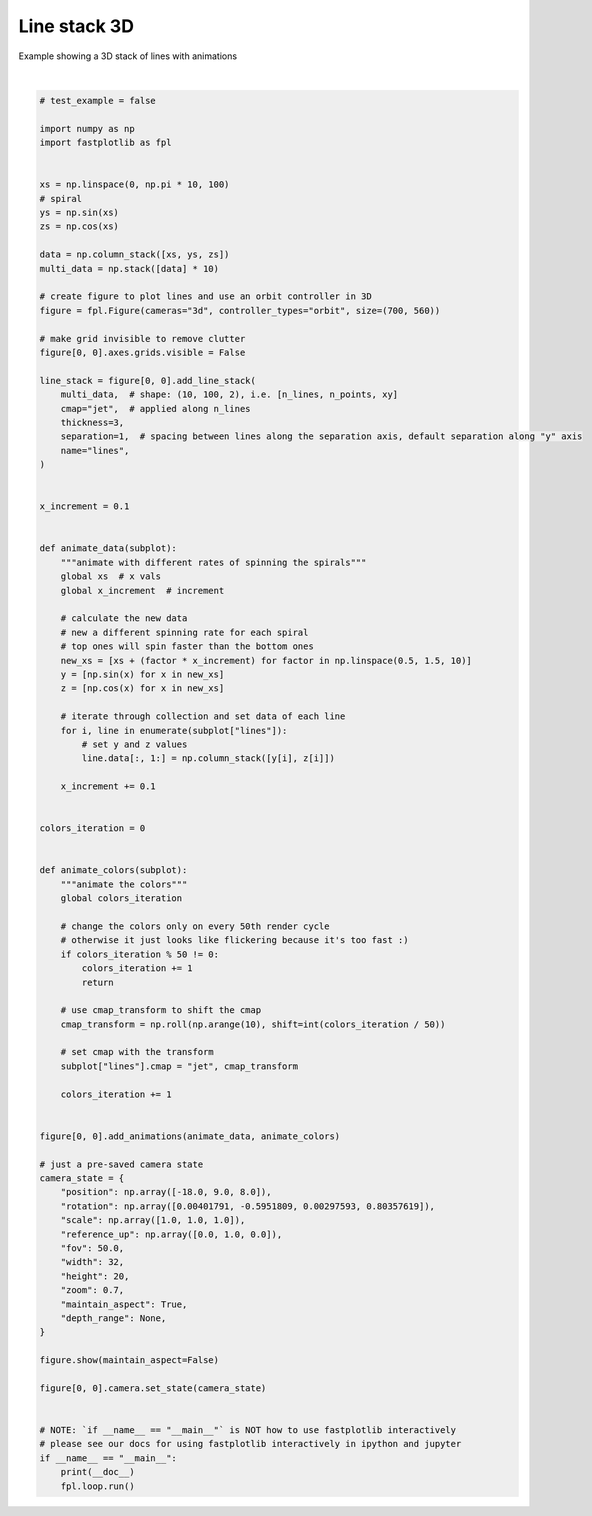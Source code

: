 
.. DO NOT EDIT.
.. THIS FILE WAS AUTOMATICALLY GENERATED BY SPHINX-GALLERY.
.. TO MAKE CHANGES, EDIT THE SOURCE PYTHON FILE:
.. "_gallery/line_collection/line_stack_3d.py"
.. LINE NUMBERS ARE GIVEN BELOW.

.. only:: html

    .. note::
        :class: sphx-glr-download-link-note

        :ref:`Go to the end <sphx_glr_download__gallery_line_collection_line_stack_3d.py>`
        to download the full example code.

.. rst-class:: sphx-glr-example-title

.. _sphx_glr__gallery_line_collection_line_stack_3d.py:


Line stack 3D
=============

Example showing a 3D stack of lines with animations

.. GENERATED FROM PYTHON SOURCE LINES 7-108



.. image-sg:: /_gallery/line_collection/images/sphx_glr_line_stack_3d_001.webp
   :alt: line stack 3d
   :srcset: /_gallery/line_collection/images/sphx_glr_line_stack_3d_001.webp
   :class: sphx-glr-single-img


.. rst-class:: sphx-glr-script-out

 .. code-block:: none

    /home/uutzinger/Python/pyqt6/lib/python3.10/site-packages/pygfx/objects/_ruler.py:266: RuntimeWarning: divide by zero encountered in divide
      screen_full = (ndc_full[:, :2] / ndc_full[:, 3:4]) * half_canvas_size
    /home/uutzinger/Python/pyqt6/lib/python3.10/site-packages/pygfx/objects/_ruler.py:266: RuntimeWarning: invalid value encountered in divide
      screen_full = (ndc_full[:, :2] / ndc_full[:, 3:4]) * half_canvas_size
    /home/uutzinger/Python/pyqt6/lib/python3.10/site-packages/pygfx/objects/_ruler.py:278: RuntimeWarning: invalid value encountered in divide
      screen_sel = (ndc_sel[:, :2] / ndc_sel[:, 3:4]) * half_canvas_size
    /home/uutzinger/Build/fastplotlib/fastplotlib/graphics/features/_base.py:18: UserWarning: casting float64 array to float32
      warn(f"casting {array.dtype} array to float32")







|

.. code-block:: Python


    # test_example = false

    import numpy as np
    import fastplotlib as fpl


    xs = np.linspace(0, np.pi * 10, 100)
    # spiral
    ys = np.sin(xs)
    zs = np.cos(xs)

    data = np.column_stack([xs, ys, zs])
    multi_data = np.stack([data] * 10)

    # create figure to plot lines and use an orbit controller in 3D
    figure = fpl.Figure(cameras="3d", controller_types="orbit", size=(700, 560))

    # make grid invisible to remove clutter
    figure[0, 0].axes.grids.visible = False

    line_stack = figure[0, 0].add_line_stack(
        multi_data,  # shape: (10, 100, 2), i.e. [n_lines, n_points, xy]
        cmap="jet",  # applied along n_lines
        thickness=3,
        separation=1,  # spacing between lines along the separation axis, default separation along "y" axis
        name="lines",
    )


    x_increment = 0.1


    def animate_data(subplot):
        """animate with different rates of spinning the spirals"""
        global xs  # x vals
        global x_increment  # increment

        # calculate the new data
        # new a different spinning rate for each spiral
        # top ones will spin faster than the bottom ones
        new_xs = [xs + (factor * x_increment) for factor in np.linspace(0.5, 1.5, 10)]
        y = [np.sin(x) for x in new_xs]
        z = [np.cos(x) for x in new_xs]

        # iterate through collection and set data of each line
        for i, line in enumerate(subplot["lines"]):
            # set y and z values
            line.data[:, 1:] = np.column_stack([y[i], z[i]])

        x_increment += 0.1


    colors_iteration = 0


    def animate_colors(subplot):
        """animate the colors"""
        global colors_iteration

        # change the colors only on every 50th render cycle
        # otherwise it just looks like flickering because it's too fast :)
        if colors_iteration % 50 != 0:
            colors_iteration += 1
            return

        # use cmap_transform to shift the cmap
        cmap_transform = np.roll(np.arange(10), shift=int(colors_iteration / 50))

        # set cmap with the transform
        subplot["lines"].cmap = "jet", cmap_transform

        colors_iteration += 1


    figure[0, 0].add_animations(animate_data, animate_colors)

    # just a pre-saved camera state
    camera_state = {
        "position": np.array([-18.0, 9.0, 8.0]),
        "rotation": np.array([0.00401791, -0.5951809, 0.00297593, 0.80357619]),
        "scale": np.array([1.0, 1.0, 1.0]),
        "reference_up": np.array([0.0, 1.0, 0.0]),
        "fov": 50.0,
        "width": 32,
        "height": 20,
        "zoom": 0.7,
        "maintain_aspect": True,
        "depth_range": None,
    }

    figure.show(maintain_aspect=False)

    figure[0, 0].camera.set_state(camera_state)


    # NOTE: `if __name__ == "__main__"` is NOT how to use fastplotlib interactively
    # please see our docs for using fastplotlib interactively in ipython and jupyter
    if __name__ == "__main__":
        print(__doc__)
        fpl.loop.run()


.. rst-class:: sphx-glr-timing

   **Total running time of the script:** (0 minutes 1.095 seconds)


.. _sphx_glr_download__gallery_line_collection_line_stack_3d.py:

.. only:: html

  .. container:: sphx-glr-footer sphx-glr-footer-example

    .. container:: sphx-glr-download sphx-glr-download-jupyter

      :download:`Download Jupyter notebook: line_stack_3d.ipynb <line_stack_3d.ipynb>`

    .. container:: sphx-glr-download sphx-glr-download-python

      :download:`Download Python source code: line_stack_3d.py <line_stack_3d.py>`

    .. container:: sphx-glr-download sphx-glr-download-zip

      :download:`Download zipped: line_stack_3d.zip <line_stack_3d.zip>`


.. only:: html

 .. rst-class:: sphx-glr-signature

    `Gallery generated by Sphinx-Gallery <https://sphinx-gallery.github.io>`_
